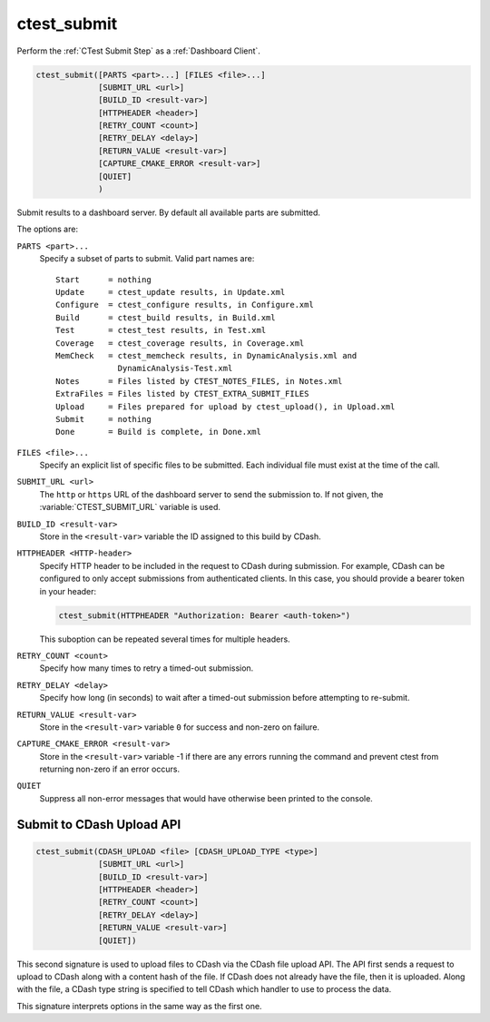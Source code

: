 ctest_submit
------------

Perform the :ref:`CTest Submit Step` as a :ref:`Dashboard Client`.

.. code-block:: cmake

  ctest_submit([PARTS <part>...] [FILES <file>...]
               [SUBMIT_URL <url>]
               [BUILD_ID <result-var>]
               [HTTPHEADER <header>]
               [RETRY_COUNT <count>]
               [RETRY_DELAY <delay>]
               [RETURN_VALUE <result-var>]
               [CAPTURE_CMAKE_ERROR <result-var>]
               [QUIET]
               )

Submit results to a dashboard server.
By default all available parts are submitted.

The options are:

``PARTS <part>...``
  Specify a subset of parts to submit.  Valid part names are::

    Start      = nothing
    Update     = ctest_update results, in Update.xml
    Configure  = ctest_configure results, in Configure.xml
    Build      = ctest_build results, in Build.xml
    Test       = ctest_test results, in Test.xml
    Coverage   = ctest_coverage results, in Coverage.xml
    MemCheck   = ctest_memcheck results, in DynamicAnalysis.xml and
                 DynamicAnalysis-Test.xml
    Notes      = Files listed by CTEST_NOTES_FILES, in Notes.xml
    ExtraFiles = Files listed by CTEST_EXTRA_SUBMIT_FILES
    Upload     = Files prepared for upload by ctest_upload(), in Upload.xml
    Submit     = nothing
    Done       = Build is complete, in Done.xml

``FILES <file>...``
  Specify an explicit list of specific files to be submitted.
  Each individual file must exist at the time of the call.

``SUBMIT_URL <url>``
  .. versionadded:: 3.14

  The ``http`` or ``https`` URL of the dashboard server to send the submission
  to.  If not given, the :variable:`CTEST_SUBMIT_URL` variable is used.

``BUILD_ID <result-var>``
  .. versionadded:: 3.15

  Store in the ``<result-var>`` variable the ID assigned to this build by
  CDash.

``HTTPHEADER <HTTP-header>``
  .. versionadded:: 3.9

  Specify HTTP header to be included in the request to CDash during submission.
  For example, CDash can be configured to only accept submissions from
  authenticated clients. In this case, you should provide a bearer token in your
  header:

  .. code-block:: cmake

    ctest_submit(HTTPHEADER "Authorization: Bearer <auth-token>")

  This suboption can be repeated several times for multiple headers.

``RETRY_COUNT <count>``
  Specify how many times to retry a timed-out submission.

``RETRY_DELAY <delay>``
  Specify how long (in seconds) to wait after a timed-out submission
  before attempting to re-submit.

``RETURN_VALUE <result-var>``
  Store in the ``<result-var>`` variable ``0`` for success and
  non-zero on failure.

``CAPTURE_CMAKE_ERROR <result-var>``
  .. versionadded:: 3.13

  Store in the ``<result-var>`` variable -1 if there are any errors running
  the command and prevent ctest from returning non-zero if an error occurs.

``QUIET``
  .. versionadded:: 3.3

  Suppress all non-error messages that would have otherwise been
  printed to the console.

Submit to CDash Upload API
^^^^^^^^^^^^^^^^^^^^^^^^^^

.. versionadded:: 3.2

.. code-block:: cmake

  ctest_submit(CDASH_UPLOAD <file> [CDASH_UPLOAD_TYPE <type>]
               [SUBMIT_URL <url>]
               [BUILD_ID <result-var>]
               [HTTPHEADER <header>]
               [RETRY_COUNT <count>]
               [RETRY_DELAY <delay>]
               [RETURN_VALUE <result-var>]
               [QUIET])

This second signature is used to upload files to CDash via the CDash
file upload API. The API first sends a request to upload to CDash along
with a content hash of the file. If CDash does not already have the file,
then it is uploaded. Along with the file, a CDash type string is specified
to tell CDash which handler to use to process the data.

This signature interprets options in the same way as the first one.

.. versionadded:: 3.8
  Added the ``RETRY_COUNT``, ``RETRY_DELAY``, ``QUIET`` options.

.. versionadded:: 3.9
  Added the ``HTTPHEADER`` option.

.. versionadded:: 3.13
  Added the ``RETURN_VALUE`` option.

.. versionadded:: 3.14
  Added the ``SUBMIT_URL`` option.

.. versionadded:: 3.15
  Added the ``BUILD_ID`` option.
